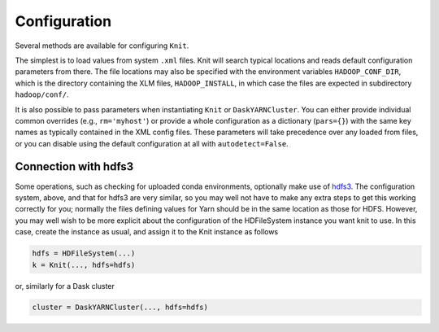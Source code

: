 Configuration
=============

Several methods are available for configuring ``Knit``.

The simplest is to load values from system ``.xml`` files.
Knit will search typical locations and reads default configuration parameters from there.
The file locations may also be specified with the environment variables ``HADOOP_CONF_DIR``,
which is the directory containing the XLM files, ``HADOOP_INSTALL``, in which case the
files are expected in subdirectory ``hadoop/conf/``.

It is also possible to pass parameters when instantiating ``Knit`` or ``DaskYARNCluster``.
You
can either provide individual common overrides (e.g., ``rm='myhost'``) or provide
a whole configuration as a dictionary (``pars={}``) with the same key names as typically
contained in the XML config files. These parameters will take precedence over any loaded
from files, or you can disable using the default configuration at all with ``autodetect=False``.


Connection with hdfs3
---------------------

Some operations, such as checking for uploaded conda environments, optionally make use of
`hdfs3`_. The configuration system, above, and that for hdfs3 are very similar, so you may
well not have to make any extra steps to get this working correctly for you; normally the
files defining values for Yarn should be in the same location as those for HDFS. However,
you may
well wish to be more explicit about the configuration of the HDFileSystem instance you want
knit to use. In this case, create the instance as usual, and assign it to the Knit instance
as follows

.. code-block:: python

   hdfs = HDFileSystem(...)
   k = Knit(..., hdfs=hdfs)

or, similarly for a Dask cluster

.. code-block:: python

   cluster = DaskYARNCluster(..., hdfs=hdfs)

.. _hdfs3: http://hdfs3.readthedocs.io/en/latest/